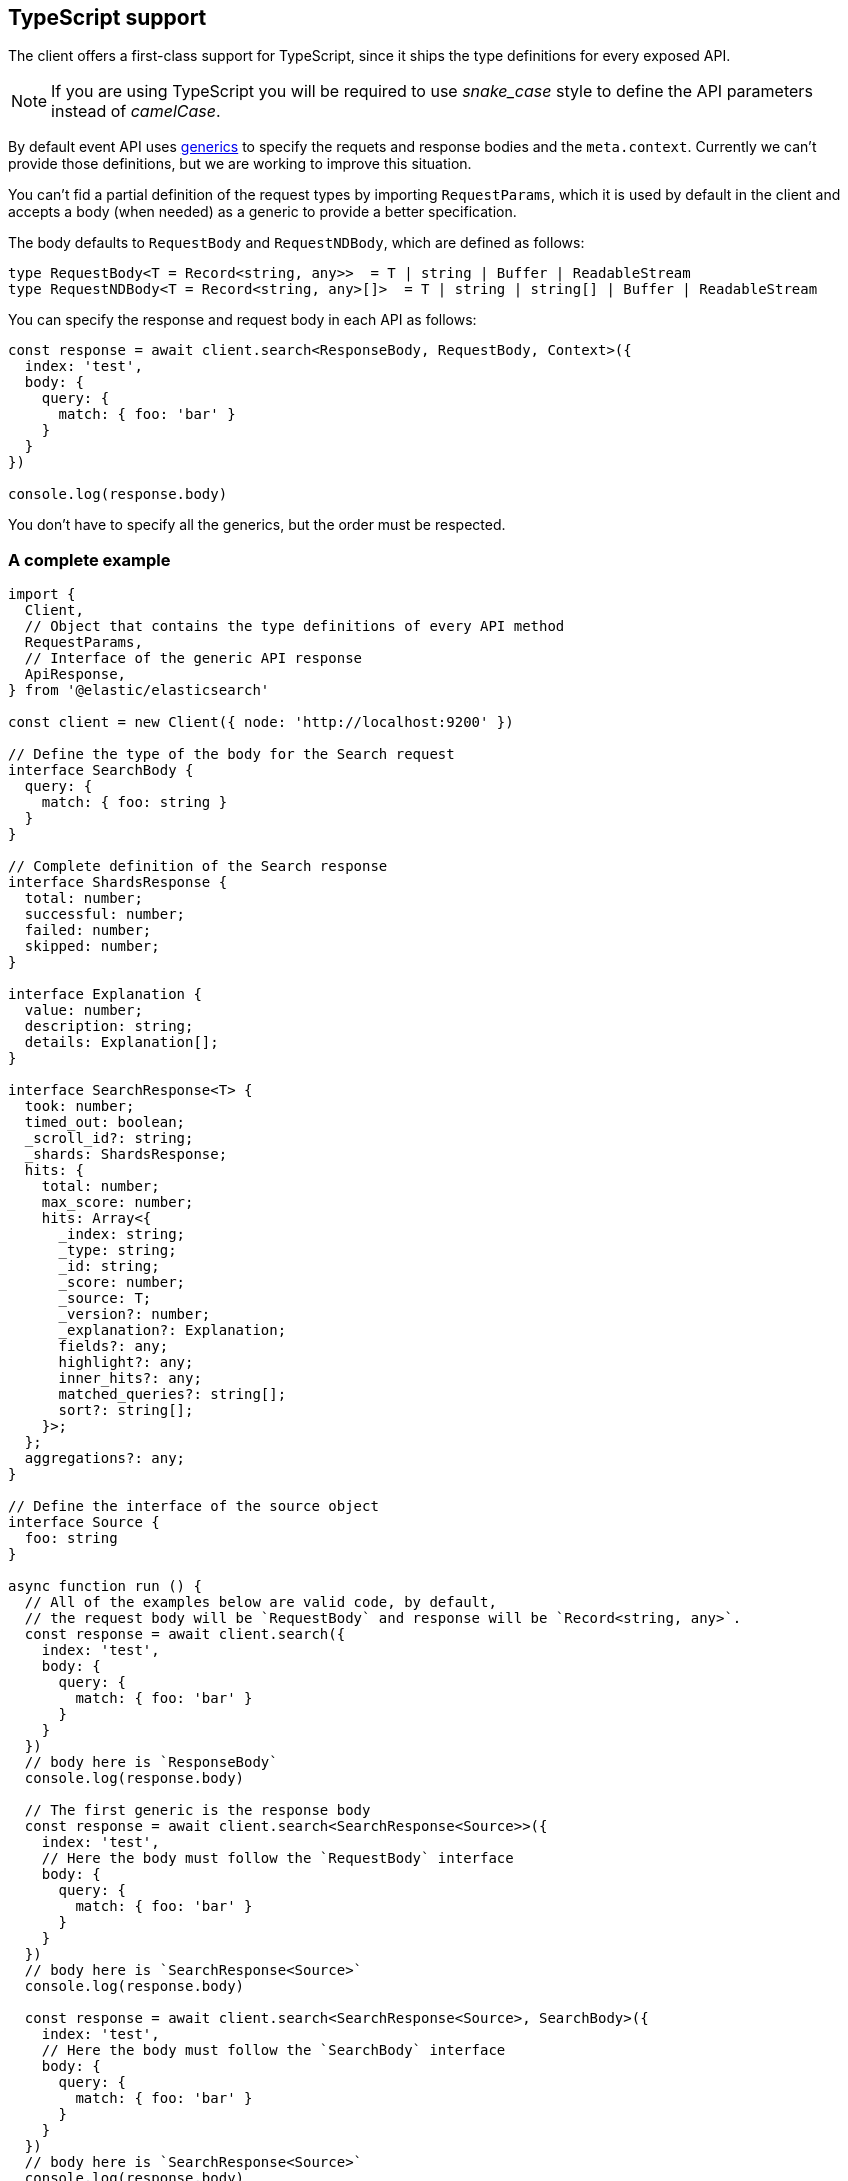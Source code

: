 [[typescript]]

== TypeScript support

The client offers a first-class support for TypeScript, since it ships the type 
definitions for every exposed API.

NOTE: If you are using TypeScript you will be required to use _snake_case_ style 
to define the API parameters instead of _camelCase_. 

By default event API uses https://www.typescriptlang.org/docs/handbook/generics.html[generics] to specify the requets and response bodies and the `meta.context`. Currently we can't provide those definitions, but we are working to improve this situation.

You can't fid a partial definition of the request types by importing `RequestParams`, which it is used by default in the client and accepts a body (when needed) as a generic to provide a better specification.

The body defaults to `RequestBody` and `RequestNDBody`, which are defined as follows:

[source,ts]
----
type RequestBody<T = Record<string, any>>  = T | string | Buffer | ReadableStream
type RequestNDBody<T = Record<string, any>[]>  = T | string | string[] | Buffer | ReadableStream
----

You can specify the response and request body in each API as follows:

[source,ts]
----
const response = await client.search<ResponseBody, RequestBody, Context>({
  index: 'test',
  body: {
    query: {
      match: { foo: 'bar' }
    }
  }
})

console.log(response.body)
----

You don't have to specify all the generics, but the order must be respected.


=== A complete example

[source,ts]
----
import {
  Client,
  // Object that contains the type definitions of every API method
  RequestParams,
  // Interface of the generic API response
  ApiResponse,
} from '@elastic/elasticsearch'

const client = new Client({ node: 'http://localhost:9200' })

// Define the type of the body for the Search request
interface SearchBody {
  query: {
    match: { foo: string }
  }
}

// Complete definition of the Search response
interface ShardsResponse {
  total: number;
  successful: number;
  failed: number;
  skipped: number;
}

interface Explanation {
  value: number;
  description: string;
  details: Explanation[];
}

interface SearchResponse<T> {
  took: number;
  timed_out: boolean;
  _scroll_id?: string;
  _shards: ShardsResponse;
  hits: {
    total: number;
    max_score: number;
    hits: Array<{
      _index: string;
      _type: string;
      _id: string;
      _score: number;
      _source: T;
      _version?: number;
      _explanation?: Explanation;
      fields?: any;
      highlight?: any;
      inner_hits?: any;
      matched_queries?: string[];
      sort?: string[];
    }>;
  };
  aggregations?: any;
}

// Define the interface of the source object
interface Source {
  foo: string
}

async function run () {
  // All of the examples below are valid code, by default,
  // the request body will be `RequestBody` and response will be `Record<string, any>`.
  const response = await client.search({
    index: 'test',
    body: {
      query: {
        match: { foo: 'bar' }
      }
    }
  })
  // body here is `ResponseBody`
  console.log(response.body)

  // The first generic is the response body
  const response = await client.search<SearchResponse<Source>>({
    index: 'test',
    // Here the body must follow the `RequestBody` interface
    body: {
      query: {
        match: { foo: 'bar' }
      }
    }
  })
  // body here is `SearchResponse<Source>`
  console.log(response.body)

  const response = await client.search<SearchResponse<Source>, SearchBody>({
    index: 'test',
    // Here the body must follow the `SearchBody` interface
    body: {
      query: {
        match: { foo: 'bar' }
      }
    }
  })
  // body here is `SearchResponse<Source>`
  console.log(response.body)
}

run().catch(console.log)
----

=== Response body definitions

Currently, there is no support for all the response definitions, the client offers only a small subset to help the users with the most commonly used APIs.

* `Index`
* `Create`
* `Update`
* `Delete`
* `Search`
* `MSearch`
* `Bulk`

_At the moment, we are not planning on expanding more the types offered out of the box since we are studying a more structured approach that will allow us to generate all the response type definitions automatically._

You can access the response type definitions via the `ResponseParams`.
Every API that contains a `_source` object accepts a https://www.typescriptlang.org/docs/handbook/generics.html[generics] which represents the type of the `_source` object, if you don't configure anything, it will default to `any`.

The example you saw above can now be rewritten as follows:
[source,ts]
----
import {
  Client,
  RequestParams,
  ResponseParams,
  ApiResponse,
} from '@elastic/elasticsearch'

const client = new Client({ node: 'http://localhost:9200' })

// Define the type of the body for the Search request
interface SearchBody {
  query: {
    match: { foo: string }
  }
}

// Define the interface of the source object
interface Source {
  foo: string
}

async function run (): Promise<void> {
  // Define the search parameters
  const searchParams: RequestParams.Search<SearchBody> = {
    index: 'test',
    body: {
      query: {
        match: { foo: 'bar' }
      }
    }
  }

  // Craft the final type definition
  const response: ApiResponse<ResponseParams.Search<Source>> = await client.search(searchParams)
  console.log(response.body)
}

run().catch(console.log)
----
